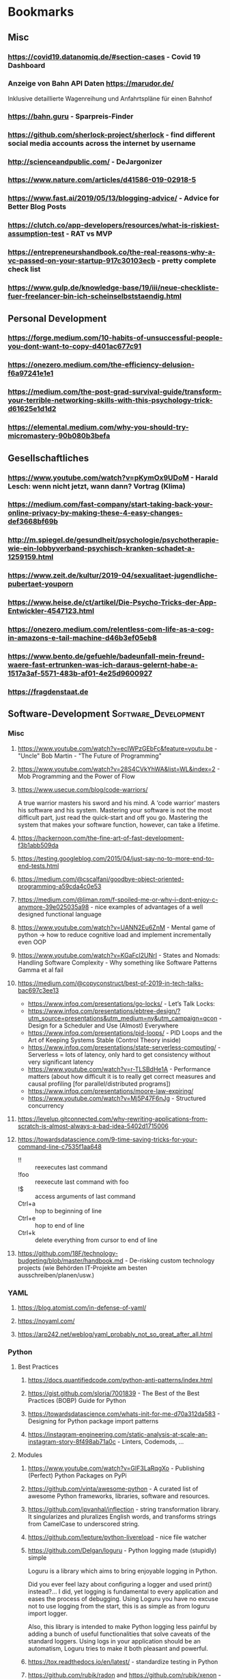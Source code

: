 #+TAGS: AWS(A) Analysis(a) Augmentations(æ) Collaboration(C) DataScience(D) DevOps(d)
#+TAGS: Docker(ð) Math(M) NLP(N)
#+TAGS: Software_Development(S) Society(s) Pandas(þ)
#+TAGS: Philosophical(P) PyTorch(p) fastai (f) TimeSeries(T) tensorflow(t) Statistical(ſ)
#+TAGS: Security(§) Jupyter_Notebook(J) Kaggle(K) Kubernetes(k) Visualization(V)

* Bookmarks
** Misc
*** https://covid19.datanomiq.de/#section-cases  - Covid 19 Dashboard
*** Anzeige von Bahn API Daten https://marudor.de/

Inklusive detaillierte Wagenreihung und Anfahrtspläne für einen Bahnhof

*** https://bahn.guru  - Sparpreis-Finder
*** https://github.com/sherlock-project/sherlock  - find different social media accounts across the internet by username
*** http://scienceandpublic.com/  - DeJargonizer
*** https://www.nature.com/articles/d41586-019-02918-5
*** https://www.fast.ai/2019/05/13/blogging-advice/  - Advice for Better Blog Posts
*** https://clutch.co/app-developers/resources/what-is-riskiest-assumption-test  - RAT vs MVP
*** https://entrepreneurshandbook.co/the-real-reasons-why-a-vc-passed-on-your-startup-917c30103ecb  - pretty complete check list
*** https://www.gulp.de/knowledge-base/19/iii/neue-checkliste-fuer-freelancer-bin-ich-scheinselbststaendig.html
** Personal Development
*** https://forge.medium.com/10-habits-of-unsuccessful-people-you-dont-want-to-copy-d401ac677c91
*** https://onezero.medium.com/the-efficiency-delusion-f6a97241e1e1
*** https://medium.com/the-post-grad-survival-guide/transform-your-terrible-networking-skills-with-this-psychology-trick-d61625e1d1d2
*** https://elemental.medium.com/why-you-should-try-micromastery-90b080b3befa
** Gesellschaftliches
*** https://www.youtube.com/watch?v=pKymOx9UDoM  - Harald Lesch: wenn nicht jetzt, wann dann? Vortrag (Klima)
*** https://medium.com/fast-company/start-taking-back-your-online-privacy-by-making-these-4-easy-changes-def3668bf69b
*** http://m.spiegel.de/gesundheit/psychologie/psychotherapie-wie-ein-lobbyverband-psychisch-kranken-schadet-a-1259159.html
*** https://www.zeit.de/kultur/2019-04/sexualitaet-jugendliche-pubertaet-youporn
*** https://www.heise.de/ct/artikel/Die-Psycho-Tricks-der-App-Entwickler-4547123.html
*** https://onezero.medium.com/relentless-com-life-as-a-cog-in-amazons-e-tail-machine-d46b3ef05eb8
*** https://www.bento.de/gefuehle/badeunfall-mein-freund-waere-fast-ertrunken-was-ich-daraus-gelernt-habe-a-1517a3af-5571-483b-af01-4e25d9600927
*** https://fragdenstaat.de
** Software-Development                                :Software_Development:
*** Misc
**** https://www.youtube.com/watch?v=ecIWPzGEbFc&feature=youtu.be  - "Uncle" Bob Martin - "The Future of Programming"
**** https://www.youtube.com/watch?v=28S4CVkYhWA&list=WL&index=2  - Mob Programming and the Power of Flow
**** https://www.usecue.com/blog/code-warriors/

 A true warrior masters his sword and his mind. A ‘code warrior’ masters his software and his
 system. Mastering your software is not the most difficult part, just read the quick-start and
 off you go. Mastering the system that makes your software function, however, can take a
 lifetime.

**** https://hackernoon.com/the-fine-art-of-fast-development-f3b1abb509da
**** https://testing.googleblog.com/2015/04/just-say-no-to-more-end-to-end-tests.html
**** https://medium.com/@cscalfani/goodbye-object-oriented-programming-a59cda4c0e53
**** https://medium.com/@liman.rom/f-spoiled-me-or-why-i-dont-enjoy-c-anymore-39e025035a98  - nice examples of advantages of a well designed functional language
**** https://www.youtube.com/watch?v=UANN2Eu6ZnM  - Mental game of python -> how to reduce cognitive load and implement incrementally even OOP
**** https://www.youtube.com/watch?v=KGaFcI2UNrI  - States and Nomads: Handling Software Complexity - Why something like Software Patterns Gamma et al fail
**** https://medium.com/@copyconstruct/best-of-2019-in-tech-talks-bac697c3ee13

- https://www.infoq.com/presentations/go-locks/  - Let’s Talk Locks:
- https://www.infoq.com/presentations/ebtree-design/?utm_source=presentations&utm_medium=ny&utm_campaign=qcon  - Design for a Scheduler and Use (Almost) Everywhere
- https://www.infoq.com/presentations/pid-loops/  - PID Loops and the Art of Keeping Systems Stable (Control Theory inside)
- https://www.infoq.com/presentations/state-serverless-computing/  - Serverless = lots of latency, only hard to get consistency without very significant latency
- https://www.youtube.com/watch?v=r-TLSBdHe1A  - Performance matters (about how difficult it is to really get correct measures and causal profiling [for parallel/distributed programs])
- https://www.infoq.com/presentations/moore-law-expiring/
- https://www.youtube.com/watch?v=Mj5P47F6nJg  - Structured concurrency

**** https://levelup.gitconnected.com/why-rewriting-applications-from-scratch-is-almost-always-a-bad-idea-5402d1715006
**** https://towardsdatascience.com/9-time-saving-tricks-for-your-command-line-c7535f1aa648

- !! :: reexecutes last command
- !foo :: reexecute last command with foo
- !$ :: access arguments of last command
- Ctrl+a :: hop to beginning of line
- Ctrl+e :: hop to end of line
- Ctrl+k :: delete everything from cursor to end of line

**** https://github.com/18F/technology-budgeting/blob/master/handbook.md  - De-risking custom technology projects (wie Behörden IT-Projekte am besten ausschreiben/planen/usw.)
*** YAML
**** https://blog.atomist.com/in-defense-of-yaml/
**** https://noyaml.com/
**** https://arp242.net/weblog/yaml_probably_not_so_great_after_all.html
*** Python
**** Best Practices
***** https://docs.quantifiedcode.com/python-anti-patterns/index.html
***** https://gist.github.com/sloria/7001839  - The Best of the Best Practices (BOBP) Guide for Python
***** https://towardsdatascience.com/whats-init-for-me-d70a312da583  - Designing for Python package import patterns
***** https://instagram-engineering.com/static-analysis-at-scale-an-instagram-story-8f498ab71a0c  - Linters, Codemods, ...
**** Modules
***** https://www.youtube.com/watch?v=GIF3LaRqgXo  - Publishing (Perfect) Python Packages on PyPi
***** https://github.com/vinta/awesome-python  - A curated list of awesome Python frameworks, libraries, software and resources.
***** https://github.com/jpvanhal/inflection  - string transformation library. It singularizes and pluralizes English words, and transforms strings from CamelCase to underscored string.
***** https://github.com/lepture/python-livereload  - nice file watcher
***** https://github.com/Delgan/loguru  - Python logging made (stupidly) simple

  Loguru is a library which aims to bring enjoyable logging in Python.

  Did you ever feel lazy about configuring a logger and used print() instead?... I did, yet
  logging is fundamental to every application and eases the process of debugging. Using Loguru you
  have no excuse not to use logging from the start, this is as simple as from loguru import
  logger.

  Also, this library is intended to make Python logging less painful by adding a bunch of useful
  functionalities that solve caveats of the standard loggers. Using logs in your application
  should be an automatism, Loguru tries to make it both pleasant and powerful.

***** https://tox.readthedocs.io/en/latest/  - standardize testing in Python
***** https://github.com/rubik/radon and https://github.com/rubik/xenon  - measure and test program complexity
***** https://github.com/tiangolo/fastapi  - framework, high performance, easy to learn, fast to code, ready for production
***** https://towardsdatascience.com/an-overview-of-pythons-datatable-package-5d3a97394ee9
***** https://github.com/ray-project/ray  - seems to be an elegant alternative to celery

- Blog https://towardsdatascience.com/modern-parallel-and-distributed-python-a-quick-tutorial-on-ray-99f8d70369b8
- Documentation https://ray.readthedocs.io/en/latest/index.html

I'm not completely sure about the differences,
but it looks it's much easier to setup and maintain.
Also, the DAG handling is nicer on first look.

One of the subprojects is a seamless pandas scaling framework [[https://github.com/modin-project/modin][modin]]!

***** https://github.com/modin-project/modin  - scale your pandas workflows by changing one line of code

**** Debugging
***** https://github.com/benfred/py-spy
*** Django
**** https://github.com/pydanny/cookiecutter-django -- Cookiecutter Django is a framework for jumpstarting production-ready Django projects quickly.

Documentation: https://cookiecutter-django.readthedocs.io/en/latest/

**** https://medium.com/@jwdobken/python-django-with-docker-and-gitlab-ci-b83cc4e7e2e  - based on cookiecutter django
**** https://www.youtube.com/watch?v=FPfBhqL-uek  - Django for Admins
**** https://djangosuit.com/  - Modern theme for Django admin interface

 There also alternatives w/ different pricing or open source models and different looks.
 Note, it's not a good idea to give customers access to django admin panels (it's really only for internal purposes).
 For externals, just give a REST API and HyperlinkedModelSerializer view.

**** https://docs.djangoproject.com/en/3.0/topics/performance/  - Optimizing Django
**** http://intercoolerjs.org/docs.html  - Use familiar, declarative HTML attributes to add AJAX to your application. Use web standards like CSS, REST and Javascript events to enhance your app.

- Blog :: https://engineering.instawork.com/iterating-with-simplicity-evolving-a-django-app-with-intercooler-js-8ed8e69d8a52

**** https://medium.com/better-programming/how-to-use-drf-serializers-effectively-dc58edc73998  - How to use django rest framework serializers
**** https://vsupalov.com/vue-js-in-django-template/
*** Javascript
**** https://medium.com/@michael.karen/learning-modern-javascript-with-tetris-92d532bcd057
*** REST APIs / Web Development / HTML
**** http://www.webpagetest.org/  - checks speed of a web page from different locations, browsers, with auth, protocols ...
**** https://hackernoon.com/a-documentation-crash--45006a85c15c
**** https://medium.com/better-programming/best-practices-for-versioning-an-api-for-rest-apis-530a9398f311
**** https://itnext.io/html-underrated-tags-119ef3e45b94

- <picture> :: to have alternative imgs depending on media without all the css/js mash
- <progress> :: progressbars just in plain html
- <base> :: don't forget it :-)
- <input type="..."> :: we have plain html date, datetime-local, month, week, time, color, range input types
- <details> :: includes <summary> and only clicking on details shows all, again pure html
- <mark> :: use it instead of <span class="..."> to mark something
- <abbr> :: easy to forget, but very useful
- <div contenteditable> :: to create an editable field (and get rid of textarea)
**** https://www.freecodecamp.org/news/rest-is-the-new-soap-97ff6c09896d/
*** Git / GitHub / Versioning
**** https://github.com/timqian/star-history

 (1.0.0 -> 1.0.1 bugfix -> 1.1.0 new functionality -> ... -> 2.0.0 backward incompatible breaking change)

**** https://semver.org/spec/v2.0.0.html  - Semantic versioning
**** https://github.com/github/semantic/blob/master/docs/examples.md  - Haskell library and command line tool for parsing, analyzing, and comparing source code

*** Shell/Bash/Zsh
**** https://www.shellcheck.net/  - a static analysis tool for shell scripts
**** https://kvz.io/bash-best-practices.html
**** https://blog.yossarian.net/2020/01/23/Anybody-can-write-good-bash-with-a-little-effort
**** https://arslan.io/2019/07/03/how-to-write-idempotent-bash-scripts/
** Data Science / ML / NLP                                      :DataScience:
*** Misc
**** http://www.arxiv-sanity.com/
**** https://tech.trello.com/ice-scoring/  - Prioritize A/B Test Ideas
**** https://lilianweng.github.io/lil-log/2019/03/14/are-deep-neural-networks-dramatically-overfitted.html

 Give the idea to re-randomize layers or re-initialize top-layers and measure re-randomization or
 re-initialization robustness to find a "best" iteration stop. As big DL models won't really
 overfit in classical sense of increasing error again at some point in training, but still start
 to memorize etc.
  - View by information theory/compression

**** https://towardsdatascience.com/top-10-coding-mistakes-made-by-data-scientists-bb5bc82faaee
**** https://karpathy.github.io/2019/04/25/recipe/  - A Recipe for Training Neural Networks
**** https://towardsdatascience.com/neural-odes-breakdown-of-another-deep-learning-breakthrough-3e78c7213795
**** https://docs.nvidia.com/deeplearning/sdk/dali-developer-guide/docs/index.html  - Nvidia Dali GPU/CPU fast Augmentations library
**** https://towardsdatascience.com/no-machine-learning-is-not-just-glorified-statistics-26d3952234e3 :Philosophical:Statistical:
**** https://towardsdatascience.com/the-most-powerful-idea-in-data-science-78b9cd451e72  - Any datapoint you use to inspire a theory or question can’t be used to test that same theory. :Philosophical:Statistical:

Avoid p-hacking and all this stuff
Split it up into at least 2 data sizes

Introductionary, but very well written text

*** Interesting Analysis                                           :Analysis:
**** https://towardsdatascience.com/whos-tweeting-from-the-oval-office-96ea5b60c03  - Guess the author with NLP and (classic) ML techniques :NLP:Society:
**** https://towardsdatascience.com/making-the-mueller-report-searchable-with-ocr-and-elasticsearch-4e73e55de341 :ElasticSearch:OCR:
**** https://towardsdatascience.com/how-does-news-coverage-differ-between-media-outlets-20aa7be1c96a  - WordClouds for CNN, NBC, ... + TopWords + SentimentAnalysis of Headlines 
**** https://www.youtube.com/watch?v=DpXy041BIlA&t=2s  - 30 weird chess algorithms - Data Science at its best I'd say completely out of usual domains :Chess:
**** https://towardsdatascience.com/march-madness-analyze-video-to-detect-players-teams-and-who-attempted-the-basket-8cad67745b88
*** Kaggle                                                           :Kaggle:
**** https://medium.com/@andrew.picart/using-kaggle-for-your-data-science-work-a2e78d692395 :Jupyter_Notebook:Kaggle:Collaboration:
**** https://towardsdatascience.com/a-story-of-my-first-gold-medal-in-one-kaggle-competition-things-done-and-lessons-learned-c269d9c233d1
*** Team (Management, Hiring, Organization, ...)
**** https://medium.com/predict/five-interview-questions-to-predict-a-good-data-scientist-40d310cdcd68
**** https://hbr.org/2019/02/how-to-choose-your-first-ai-project
**** https://techblog.commercetools.com/building-up-a-data-science-team-from-scratch-7a7b24ba9f2d
**** https://towardsdatascience.com/what-i-learned-from-being-a-startups-first-data-engineer-f19cd71d3f31
**** https://towardsdatascience.com/important-traits-to-help-you-become-a-better-data-science-manager-dc0de3a37961
**** https://towardsdatascience.com/12-things-i-learned-during-my-first-year-as-a-machine-learning-engineer-2991573a9195

**** https://towardsdatascience.com/six-challenges-every-data-scientist-will-face-and-how-to-overcome-them-2d7ccd6e88c4
**** https://towardsdatascience.com/data-science-is-boring-1d43473e353e
**** https://towardsdatascience.com/how-to-screw-up-a-computer-vision-project-166dfcc44a5f
*** Optimizers / Learn Rates
**** https://towardsdatascience.com/finding-good-learning-rate-and-the-one-cycle-policy-7159fe1db5d6 :fastai:
**** https://medium.com/@lessw/new-deep-learning-optimizer-ranger-synergistic-combination-of-radam-lookahead-for-the-best-of-2dc83f79a48d :fastai:
**** https://towardsdatascience.com/self-paced-learning-for-machine-learning-f1c489316c61
*** Jupyter Notebooks
**** https://nextjournal.com/schmudde/how-to-version-control-jupyter
**** https://towardsdatascience.com/advanced-jupyter-notebooks-a-tutorial-3569d8153057
**** https://towardsdatascience.com/how-to-effortlessly-optimize-jupyter-notebooks-e864162a06ee
**** https://github.com/fastai/fastprogress  - Simple and flexible progress bar for Jupyter Notebook and console
**** https://towardsdatascience.com/jupyter-is-the-new-excel-but-not-for-your-boss-d24340ebf314  - ways to export/give other easy access to notebooks (hiding cells etc)

**** https://towardsdatascience.com/introduction-to-papermill-2c61f66bea30  - How to transform your Jupyter Notebook into a workflow tool
*** Streamlit
**** https://towardsdatascience.com/how-to-deploy-a-streamlit-app-using-an-amazon-free-ec2-instance-416a41f69dc3
*** Pytorch/fastai
**** https://towardsdatascience.com/multi-layer-perceptron-usingfastai-and-pytorch-9e401dd288b8 :PyTorch:fastai:
**** https://towardsdatascience.com/deep-learning-for-diagnosis-of-skin-images-with-fastai-792160ab5495 :fastai:
**** https://medium.com/huggingface/from-tensorflow-to-pytorch-265f40ef2a28 :PyTorch:tensorflow:
*** Datasets
**** https://github.com/awesomedata/awesome-public-datasets  - repository on GitHub of high quality topic-centric public data sources.

They are collected and tidied from blogs, answers, and user responses. Almost all of these are
free with a few exceptions here and there

**** https://tinyletter.com/data-is-plural  - weekly newsletter of useful/curious datasets. Y

you can find a huge archive of datasets on their google doc. Just hit ctrl + f for a topic you’d
like to look into and see the dozens of results that pop up.

**** https://data.world/datasets/open-data  - Data World is an open data repository containing data contributed by thousands of users and organizations all across the world.

 it contains really hard to find data from. In particular, the healthcare field is one of the
 more difficult industries to get publicly available data from(due to privacy concerns). But
 luckily, Data World has 3667 free health datasets you can use for your next project.

**** https://archive.ics.uci.edu/ml/index.php  - UCI Machine Learning Repository is a collection of databases, domain theories, and data generators

used by the machine learning community for the empirical analysis of machine learning
algorithms. The archive was created as an ftp archive in 1987 by David Aha and fellow graduate
students at UC Irvine. Since that time, it has been widely used by students, educators, and
researchers all over the world as a primary source of machine learning data sets. As an
indication of the impact of the archive, it has been cited over 1000 times, making it one of the
top 100 most cited “papers” in all of computer science.

**** https://www.data.gov/
**** https://github.com/neutraltone/awesome-stock-resources - A curated list of awesome stock photography, video and illustration websites.
**** https://datasetsearch.research.google.com
**** https://www.europeandataportal.eu/de/homepage
**** http://kitab-project.org/2019/06/08/first-open-access-release-of-our-arabic-corpus/
**** https://tfhub.dev/  - Pretrained Models from Google & DeepMind

- Text (Embeddings)
- Image (Classification, Feature Vector, Generator, Other)
- Video (Classification)

*** Pandas                                                           :Pandas:

**** https://towardsdatascience.com/7-useful-pandas-tips-for-data-management-8b23a85bf41f  - read_html and read_pdf, use .xs method for multi-indexing
**** https://hackersandslackers.com/intro-to-data-analysis-in-python-using-pandas/  - Really deep and good information (interesting for beginners and advanced readers) in 12 Parts ...
**** https://hackersandslackers.com/using-hierarchical-indexes-with-pandas/   - That's part 12 of it
**** https://www.youtube.com/watch?v=xPPs59pn6qU  - pivot and pivot_table usage (part of a pandas video series)
**** 
**** https://towardsdatascience.com/analyzing-time-series-data-in-pandas-be3887fdd621 :TimeSeries:
**** https://towardsdatascience.com/geopandas-101-plot-any-data-with-a-latitude-and-longitude-on-a-map-98e01944b972 :Visualization:

*** Data Annotation
**** https://towardsdatascience.com/introducing-label-studio-a-swiss-army-knife-of-data-labeling-140c1be92881

- Github :: https://github.com/heartexlabs/label-studio

*** Data Exploration / Feature Engineering
**** https://towardsdatascience.com/annotated-heatmaps-in-5-simple-steps-cc2a0660a27d
**** https://github.com/pandas-profiling/pandas-profiling  - Generates profile reports from a pandas DataFrame. :Pandas:

 The pandas df.describe() function is great but a little basic for serious exploratory data analysis.

**** https://towardsdatascience.com/the-hitchhikers-guide-to-feature-extraction-b4c157e96631  - featuretools, target mean encoding, ordinal encoding, hash encoding, log loss clipping, ...
**** https://towardsdatascience.com/4-tips-for-advanced-feature-engineering-and-preprocessing-ec11575c09ea  - SMOTE Oversampling, featuretools creations, IterativeImputer, IsolationForest for Outlier Detection
**** https://distill.pub/2016/misread-tsne/  - A nice _interactive_ overview of the effect of hyperparameters for t-SNE
**** https://towardsdatascience.com/five-command-line-tools-for-data-science-29f04e5b9c16  - especially csvkit and csvquery
**** https://medium.com/@ODSC/transforming-skewed-data-for-machine-learning-90e6cc364b0
**** https://de.wikipedia.org/wiki/Shapiro-Wilk-Test  -  Signifikanztest, der die Hypothese überprüft, dass die zugrunde liegende Grundgesamtheit einer Stichprobe normalverteilt

*** Data Testing
**** https://great-expectations.readthedocs.io/en/latest/index.html - helps teams save time and promote analytic integrity by offering pipeline tests.

Pipeline tests are applied to data (instead of code) and at batch time (instead
of compile or deploy time). Pipeline tests are like unit tests for datasets:
they help you guard against upstream data changes and monitor data quality.
*** Data Visualization                                        :Visualization:
**** [[https://pudding.cool/2018/10/city_3d/?fbclid=IwAR3YX_t3CyRYCMKhuqXcQ4Xxy-eg1gGJpmsK8AA8_GpPfzmfcTwWmaMk2bw][Human Terrain - Visualizing World Population in 3D]]
**** https://www.youtube.com/watch?time_continue=283&v=jbkSRLYSojo  - Hans Rosling's 200 Countries, 200 Years, 4 Minutes - The Joy of Stats
**** https://link.medium.com/xL0hrHaJSV  - Data visualizations “Mistakes, we’ve drawn a few” by Sarah Leo
**** https://towardsdatascience.com/pythons-one-liner-graph-creation-library-with-animations-hans-rosling-style-f2cb50490396
**** https://towardsdatascience.com/its-2019-make-your-data-visualizations-interactive-with-plotly-b361e7d45dc6  - Plotly, Express, Cufflinks comparison
**** https://towardsdatascience.com/how-to-write-web-apps-using-simple-python-for-data-scientists-a227a1a01582  - streamlit as lightweight Dash/Shiny-kind framework
**** https://towardsdatascience.com/reviewing-python-visualization-packages-fa7fe12e622b
**** https://towardsdatascience.com/build-your-own-data-dashboard-93e4848a0dcf  - With Dash, nice short introduction example
**** https://medium.com/nautilus-magazine/5-ways-to-lie-with-charts-173cd7fe2dc0
**** https://modus.medium.com/how-to-not-suck-at-color-b3980ee8084a
**** https://www.freecodecamp.org/news/fundamental-design-principles-for-non-designers-ad34c30caa7
**** https://towardsdatascience.com/vis-amz-83dea6fcb059  - Visualizing 100,000 Products Fast sentence embeddings (fse) for millions of reviews in only a few minutes. :NLP:
*** NLP                                                                 :NLP:
**** Misc
***** https://towardsdatascience.com/state-of-the-art-multilingual-lemmatization-f303e8ff1a8  - State-of-the-art Multilingual Lemmatization
***** https://link.medium.com/kQI6IF7p5V  - “HMTL: Multi-task learning for state of the art NLP” by Elvis

  including ELMO etc

***** https://www.analyticsvidhya.com/blog/2019/03/pretrained-models-get-started-nlp/
***** https://towardsdatascience.com/reliving-avengers-infinity-war-with-spacy-and-natural-language-processing-2abcb48e4ba1  - Discovering the top nouns, verbs, entities and text similarity
***** https://towardsdatascience.com/a-technique-for-building-nlp-classifiers-efficiently-with-transfer-learning-and-weak-supervision-a8e2f21ca9c8
***** https://towardsdatascience.com/fuzzy-matching-at-scale-84f2bfd0c536  - Use tf-idf on substrings to make very, very fast fuzzy matching - clever trick
**** Chatbots
***** https://www.slideshare.net/farizbashirov  - 8 do's and don't of chatbots
***** https://medium.com/huggingface/how-to-build-a-state-of-the-art-conversational-ai-with-transfer-learning-2d818ac26313
**** Data Augmentation                                        :Augmentations:
***** https://towardsdatascience.com/data-augmentation-for-natural-language-processing-6ae928313a3f
***** https://towardsdatascience.com/these-are-the-easiest-data-augmentation-techniques-in-natural-language-processing-you-can-think-of-88e393fd610
**** Tools
***** https://towardsdatascience.com/the-best-nlp-tools-of-early-2020-live-demos-b6f507b17b0a
***** http://www.nlpbuddy.io/  - Open Source Text Analysis Tool (Website w/ Spacy Analysis)

 - Language
 - Keywords
 - Summary
 - Entities
 - Location
 - Organization
 - Part Of Speech
 - Lexical (like Numerals)
 - Tokens
 - Noun chunks
 - Sentences

***** http://gltr.io/dist/index.html  - Giant Language model Test Room: detect whether a text could be real or fake

  Read also explanation about usage in http://gltr.io/

***** https://github.com/msg-systems/holmes-extractor  - information extraction from English and German texts.

In all use cases, the information extraction is based on analysing the semantic relationships expressed by the component parts of each sentence:

***** https://talktotransformer.com/  - See how a modern neural network completes your text.
***** https://towardsdatascience.com/text-classification-with-state-of-the-art-nlp-library-flair-b541d7add21f

- https://github.com/zalandoresearch/flair/

***** https://github.com/pytorch/fairseq
**** Embeddings
***** https://towardsdatascience.com/document-embedding-techniques-fed3e7a6a25d  - A review of notable literature on the topic
***** https://nlp.stanford.edu/projects/glove/  Global Vectors for Word Representation
***** https://towardsdatascience.com/use-cases-of-googles-universal-sentence-encoder-in-production-dd5aaab4fc15
***** https://towardsdatascience.com/fse-2b1ffa791cf9  - Sentence Embeddings. Fast, please!
**** Metrics
***** https://towardsdatascience.com/evaluating-text-output-in-nlp-bleu-at-your-own-risk-e8609665a213
***** https://gluebenchmark.com/  - General Language Understanding Evaluation (GLUE)

  nine sentence- or sentence-pair language understanding tasks built on established existing
  datasets and selected to cover a diverse range of dataset sizes, text genres, and degrees of
  difficulty

***** http://sjmielke.com/comparing-perplexities.htm
***** https://towardsdatascience.com/how-to-find-shortest-dependency-path-with-spacy-and-stanfordnlp-539d45d28239
**** Attention / Transformers / ...
***** https://github.com/sannykim/transformers  - a collection of resources to study Transformers in depth
***** https://medium.com/inside-machine-learning/what-is-a-transformer-d07dd1fbec04
***** http://nlp.seas.harvard.edu/2018/04/03/attention.html  - annotated implementation of a transformer
***** http://mostafadehghani.com/2019/05/05/universal-transformers/
***** https://medium.com/tensorflow/lingvo-a-tensorflow-framework-for-sequence-modeling-8b1d6ffba5bb
***** https://slator.com/technology/is-googles-new-lingvo-framework-a-big-deal-for-machine-translation/
**** BERT
***** https://medium.com/synapse-dev/understanding-bert-transformer-attention-isnt-all-you-need-5839ebd396db
***** https://medium.com/@_init_/why-bert-has-3-embedding-layers-and-their-implementation-details-9c261108e28a
***** https://towardsdatascience.com/deconstructing-bert-distilling-6-patterns-from-100-million-parameters-b49113672f77
***** https://medium.com/hiredscore-engineering/introducing-octoml-73bd527491b1  - makes it easy to use BERT
***** https://towardsdatascience.com/xlm-enhancing-bert-for-cross-lingual-language-model-5aeed9e6f14b
***** https://towardsdatascience.com/a-review-of-bert-based-models-4ffdc0f15d58
***** https://x.ai/blog/the-unreasonable-effectiveness-of-neural-machine-translation-a-breakthrough-in-temporal-expression-understanding  - Parse date times with NLP / Bert instead of traditional stacking
***** https://towardsdatascience.com/train-and-deploy-mighty-transformer-nlp-models-using-fastbert-and-aws-sagemaker-cc4303c51cf3 :AWS:DevOps:
***** https://towardsdatascience.com/bert-for-dummies-step-by-step-tutorial-fb90890ffe03
**** XLNet
***** https://towardsdatascience.com/what-is-xlnet-and-why-it-outperforms-bert-8d8fce710335
***** https://towardsdatascience.com/xlnet-a-clever-language-modeling-solution-ab41e87798b0
***** https://medium.com/dair-ai/xlnet-outperforms-bert-on-several-nlp-tasks-9ec867bb563b
*** Computer Vision
**** Misc
***** https://medium.com/@CharlesOllion/whats-easy-hard-in-ai-computer-vision-these-days-e7679b9f7db7
***** Good overview https://towardsdatascience.com/deep-learning-for-image-classification-why-its-challenging-where-we-ve-been-and-what-s-next-93b56948fcef

 Good overview

***** Good list of architectures on https://keras.io/applications including default image sizes
***** https://www.youtube.com/watch?v=fcnjHmBcLNQ  - Short video showing Style transfer in Videos, super impressive
***** https://medium.com/bethgelab/neural-networks-seem-to-follow-a-puzzlingly-simple-strategy-to-classify-images-f4229317261f - ResNet are not much better: 

than looking to tiny patches and sum up sum propabilities
that's why shuffling pictures is robust for resnet
but also why they are so sensitive to adversial networks

**** Tools
***** https://medium.com/better-programming/beginners-guide-to-tesseract-ocr-using-python-10ecbb426c3d  - Complete first tutorial including setting it up
***** https://github.com/albu/albumentations  - Library for fast and convenient image augmentations :Augmentations:
***** https://towardsdatascience.com/clean-up-your-own-model-data-without-leaving-jupyter-bdbcc9001734  - Annotator tool **Innotator** for images inside jupyter
***** https://github.com/tzutalin/labelImg  - a graphical image annotation tool which saves in Pascal VOG or YOLO Format
***** https://towardsdatascience.com/feature-visualisation-in-pytorch-saliency-maps-a3f99d08f78a
***** https://github.com/idealo/imagededup  - python package that simplifies the task of finding exact and near duplicates in an image collection.
**** Architectures
***** Inception_v4 and predecessors: https://towardsdatascience.com/review-inception-v4-evolved-from-googlenet-merged-with-resnet-idea-image-classification-5e8c339d18bc
***** ResNext: https://towardsdatascience.com/review-inception-v4-evolved-from-googlenet-merged-with-resnet-idea-image-classification-5e8c339d18bc
***** Res2Net: https://medium.com/@lessw/res2net-new-deep-learning-multi-scale-architecture-for-improved-object-detection-with-existing-de13095c9654
**** U-Nets / Colorizing / Super-Resolution
***** https://blog.floydhub.com/colorizing-and-restoring-old-images-with-deep-learning/  - with Self Attention GANs, has a github link included
***** https://towardsdatascience.com/u-nets-with-resnet-encoders-and-cross-connections-d8ba94125a2c
***** https://towardsdatascience.com/deep-learning-based-super-resolution-without-using-a-gan-11c9bb5b6cd5  - Super resolution with just a U-Net (trained from small images starting) and an impressive blog with lots of examples
***** https://towardsdatascience.com/image-segmentation-kaggle-experience-9a41cb8924f0 :Kaggle:
**** Bounding Boxes
***** https://towardsdatascience.com/getting-started-with-bounding-box-regression-in-tensorflow-743e22d0ccb3
***** https://towardsdatascience.com/implementation-of-mean-average-precision-map-with-non-maximum-suppression-f9311eb92522
***** https://towardsdatascience.com/review-yolov3-you-only-look-once-object-detection-eab75d7a1ba6

*** Time Series
**** Forecasting at scale: https://facebook.github.io/prophet/
**** https://towardsdatascience.com/on-the-automation-of-time-series-forecasting-models-technical-and-organizational-considerations-286db3120c8e
**** https://towardsdatascience.com/anomaly-detection-time-series-4c661f6f165f - Detect anomaly in time series with facebook Prophet
*** Deployments                                                      :DevOps:
**** https://towardsdatascience.com/chapter-1-intro-to-aws-sagemaker-a1ecf00ec761 :AWS:
**** https://medium.com/datadriveninvestor/deploy-your-pytorch-model-to-production-f69460192217 :PyTorch:
**** https://medium.com/@colinshaw_36798/fully-utilizing-your-deep-learning-gpus-61ee7acd3e57

** DevOps / Security
*** Misc
**** https://gruntwork.io/devops-checklist/  - Production Readiness Checklist

Read also: https://blog.gruntwork.io/5-lessons-learned-from-writing-over-300-000-lines-of-infrastructure-code-36ba7fadeac1
including the video of an impressive talk: https://www.youtube.com/watch?v=RTEgE2lcyk4

**** https://medium.com/s/story/technical-debt-is-like-tetris-168f64d8b700
**** https://ferd.ca/complexity-has-to-live-somewhere.html
**** https://www.joelonsoftware.com/2000/04/06/things-you-should-never-do-part-i/
**** https://blog.thepete.net/blog/2019/10/04/hello-production/  - Deploying something useless into production, as soon as you can, is the right way to start a new project
**** https://medium.com/@paulosman/production-oriented-development-8ae05f8cc7ea  - code in production is the only code that matters.

1. Engineers should operate their code.
2. Buy Almost Always Beats Build
3. Make Deploys Easy
4. Trust the People Closest to the Knives
5. QA Gates Make Quality Worse
6. Boring Technology is Great.
7. Simple Always Wins
8. Non-Production Environments Have Diminishing Returns
9. Things Will Always Break

**** http://onemogin.com/observability/dashboards/practitioners-guide-to-system-dashboard-design.html
**** https://www.rookout.com/cant-git-no-satisfaction-why-we-need-a-new-gen-source-control/  - Advantages/Disadvantages of Monorepo vs Multirepo
**** https://medium.com/anton-on-security/retaining-logs-for-a-year-boring-or-useful-70ea21fa3dda
*** Site Reliability
**** https://medium.com/@rahatshaikh/cloud-design-patterns-explained-simply-113c788b33ff  - Cloud Design Patterns

including:
- Asynchronous Request and Reply :: polling or event notification
- Command and Query Responsibility Segregation (CQRS) :: seperate read and write models
- Event Sourcing :: event store (audit trail)
- Retry :: Try and try again (later)
- Circuit Breaker :: Fail fast
- Sidecar :: Co-locate Monitoring, Logging, ...

**** https://www.oreilly.com/ideas/how-to-get-started-with-site-reliability-engineering-sre
**** https://medium.com/kudos-engineering/faking-fires-get-better-incident-management-with-practise-e61a5d66578d
**** https://uptime.com/blog/got-game-secrets-of-great-incident-management
**** https://shubheksha.com/posts/2019/04/re-framing-how-we-think-about-production-incidents/
**** https://developers.soundcloud.com/blog/alerting-on-slos
**** https://charity.wtf/2019/05/01/friday-deploy-freezes-are-exactly-like-murdering-puppies/
**** https://hackernoon.com/deploy-on-fridays-or-dont-qg2y32jk
**** https://blog.turbinelabs.io/deploy-not-equal-release-part-one-4724bc1e726b
**** https://medium.com/@copyconstruct/testing-in-production-the-safe-way-18ca102d0ef1
*** Microservices / Serverless
**** https://rapidapi.com/  - to buy or sell pure APIs

Read Details about in https://towardsdatascience.com/api-as-a-product-how-to-sell-your-work-when-all-you-know-is-a-back-end-bd78b1449119

**** https://www.vinaysahni.com/best-practices-for-building-a-microservice-architecture?fbclid=IwAR1LEKYyJ6p1N2v8sf7HpxkCjgj_MQaDL6t7OizR4FWGma-hzWeFSQfHjJg#platform
**** https://cloudncode.blog/2017/03/02/best-practices-aws-lambda-function/?fbclid=IwAR2t2c23c1VM21GNPIh0yHHGRhV9LoWYm0QOEofZ-youUYtDRLdR_UOj5Vs
**** http://leebriggs.co.uk/blog/2019/04/13/the-fargate-illusion.html  - severless not being infrastructureless
**** https://theburningmonk.com/2019/04/comparing-nuclio-and-aws-lambda/
*** Docker/Containers                                                :Docker:
**** https://pythonspeed.com/articles/base-image-python-docker-images/ :Docker:
**** https://pythonspeed.com/articles/dockerizing-python-is-hard/    :Docker:
**** https://pythonspeed.com/articles/alpine-docker-python/  - why not to use alpine as docker image for python
**** https://semaphoreci.com/blog/docker-benefits                    :Docker:
**** https://towardsdatascience.com/top-20-docker-security-tips-81c41dd06f57 :Docker:
**** https://medium.com/ssense-tech/my-docker-support-stack-58b1e67f5f4f  - Portainer to manage containers, WeaveScope to display network connections, Log-Io to pull logs from docker containers :Docker:
*** Kubernetes                                                   :Kubernetes:
**** Misc
***** https://github.com/jamiehannaford/what-happens-when-k8s
***** https://matthias-endler.de/2019/maybe-you-dont-need-kubernetes/ :Kubernetes:
***** https://zwischenzugs.com/2019/03/25/aws-vs-k8s-is-the-new-windows-vs-linux/ :Kubernetes:
***** https://towardsdatascience.com/key-kubernetes-commands-741fe61fde8 :Kubernetes:
***** https://medium.com/90seconds/lessons-learned-with-gitlab-runner-on-kubernetes-d547c30ad5fb :Kubernetes:
***** https://prefetch.net/blog/2019/10/16/the-beginners-guide-to-creating-kubernetes-manifests/ :Kubernetes:
***** https://medium.com/@dyachuk/why-do-kubernetes-clusters-in-aws-cost-more-than-they-should-fa510c1964c6
***** https://learnk8s.io/cloud-resources-kubernetes  - Provisioning
***** https://octetz.com/docs/2020/2020-01-06-vim-k8s-yaml-support/  - Kubernetes (completion) support for vim
**** Security                                                      :Security:
***** https://kubernetes-security.info/                            :Security:
***** https://devops.com/how-to-secure-your-kubernetes-cluster-on-gke/ :Security:
***** https://kubernetes.io/blog/2018/07/18/11-ways-not-to-get-hacked/ :Security:
***** https://www.microsoft.com/security/blog/2020/04/02/attack-matrix-kubernetes/ :Security:
*** Monitoring
**** https://tech.showmax.com/2019/10/prometheus-introduction/
*** SSH
**** https://yanaiela.github.io/post/remote-servers/  - Make SSH great again (config, tunnelling, ...)
*** Security                                                       :Security:
**** https://www.youtube.com/watch?v=BreKdM7CKnY&list=PL_IxoDz1Nq2YjnEpUMSqeqVUXgyEcsJdu&index=2&t=0s  - Hirne hacken, Sicherheit aus psychologischer Sicht
**** https://www.ncsc.gov.uk/whitepaper/security-architecture-anti-patterns
**** https://www.ncsc.gov.uk/blog-post/protect-your-management-interfaces

1. Protecting devices used for administration
   - Ensure privileged users carry out their administrative duties in a ‘clean’ (more trusted)
     environment.
   - Ensure privileged users handle their email and web browsing in a separate ‘dirty’ (less
     trusted) environment.
   - Consider the ‘dirty’ environment to be sacrificial, and design it in a way that anticipates
     compromise. When it is compromised, you’d like to be able to find out when and how (and be
     able to easily recover it into a good state), but the breach shouldn't have a big impact on
     your important systems.
   - Use strong authentication mechanisms, such as 2-factor authentication.
2. Reducing the exposure of management interfaces
   - Expose management interfaces to dedicated management networks where you can. At the very
     least, limit authorised inbound IP addresses to those used by dedicated management devices.
   - Deploy jump servers where you need to expose management interfaces to less trusted networks.
     Ensure these are very well configured and maintained.
   - Use only the latest versions of secure protocols and configure them to use strong
     authentication mechanisms. For example, use the latest version of SSH rather than Telnet,
     and use public-key authentication to secure access.
   - Create similar tiers in your management networks to those in the systems being managed.
   - Collect and automatically alert on security-relevant events against your management
     infrastructure.
3. Ensuring there's a trail of breadcrumbs
   - Record the commands issued by users on jump servers, and store them securely.
   - Ensure all network and server infrastructure audit records are also kept securely.
   - Send these records to a service that administrators don't have readily available access to,
     and would need multiple people to modify.
   - Automate the analysis of logs to identify suspicious behaviour.

**** https://medium.com/viithiisys/10-steps-to-secure-linux-server-for-production-environment-a135109a57c5  - <-- do this on a production server
**** Tool https://github.com/hannob/snallygaster  - scan for secret files on HTTP Servers
**** Video https://www.youtube.com/watch?v=Bppr9rbmwz4  - Attacking with HTTP Requests
**** https://medium.freecodecamp.org/discovering-the-hidden-mine-of-credentials-and-sensitive-information-8e5ccfef2724
**** https://medium.freecodecamp.org/hash-table-attack-8e4371fc5261  - The moment when you realize every server in the world is vulnerable
**** https://blog.usejournal.com/how-to-avoid-ruining-lives-front-end-security-matters-26d4f906c7a6  - XSS and CSRF tokens

**** https://onezero.medium.com/how-to-totally-secure-your-smartphone-48b7a85a5ed8
**** https://www.youtube.com/watch?v=k8FIDGmmYvs  - How to break PDFs
*** Databases
**** https://medium.com/@rakyll/things-i-wished-more-developers-knew-about-databases-2d0178464f78
**** https://stripe.com/en-de/blog/online-migrations  - steps to migrate a huge production database while running in production

- Dual Writing: Write to both versions
- Copy offline snapshot data that was not updated while in the write to both sync process
- Change read paths: Read from new version
- Change write paths: Write only to new version, make sure that it only writes to new version, stop syncing
- Remove old data
  
**** https://medium.com/@rbranson/10-things-i-hate-about-postgresql-20dbab8c2791

A list with items where you need a skilled DBA to understand, but written good enough to understand to use a managed service where ever possible :-)

**** http://asvignesh.in/3-2-1-backup-strategy/
**** https://medium.com/scopedev/introduction-to-profiling-and-optimizing-sql-queries-for-software-engineers-3cf376ecc712
**** https://explain.depesz.com/  - Tool: PostgreSQL's explain analyze made readable
** Math                                                                :Math:
*** https://de.wikipedia.org/wiki/Braess-Paradoxon

zusätzliche Handlungsoption unter der Annahme rationaler Einzelentscheidungen zu einer
Verschlechterung der Situation für alle führen kann

*** https://towardsdatascience.com/simpsons-paradox-d2f4d8f08d42
*** https://towardsdatascience.com/the-inspection-paradox-is-everywhere-2ef1c2e9d709 :Statistical:
*** https://towardsdatascience.com/a-b-testing-is-there-a-better-way-an-exploration-of-multi-armed-bandits-98ca927b357d  - Overview of different algorithms for Multi Armed Bandits
